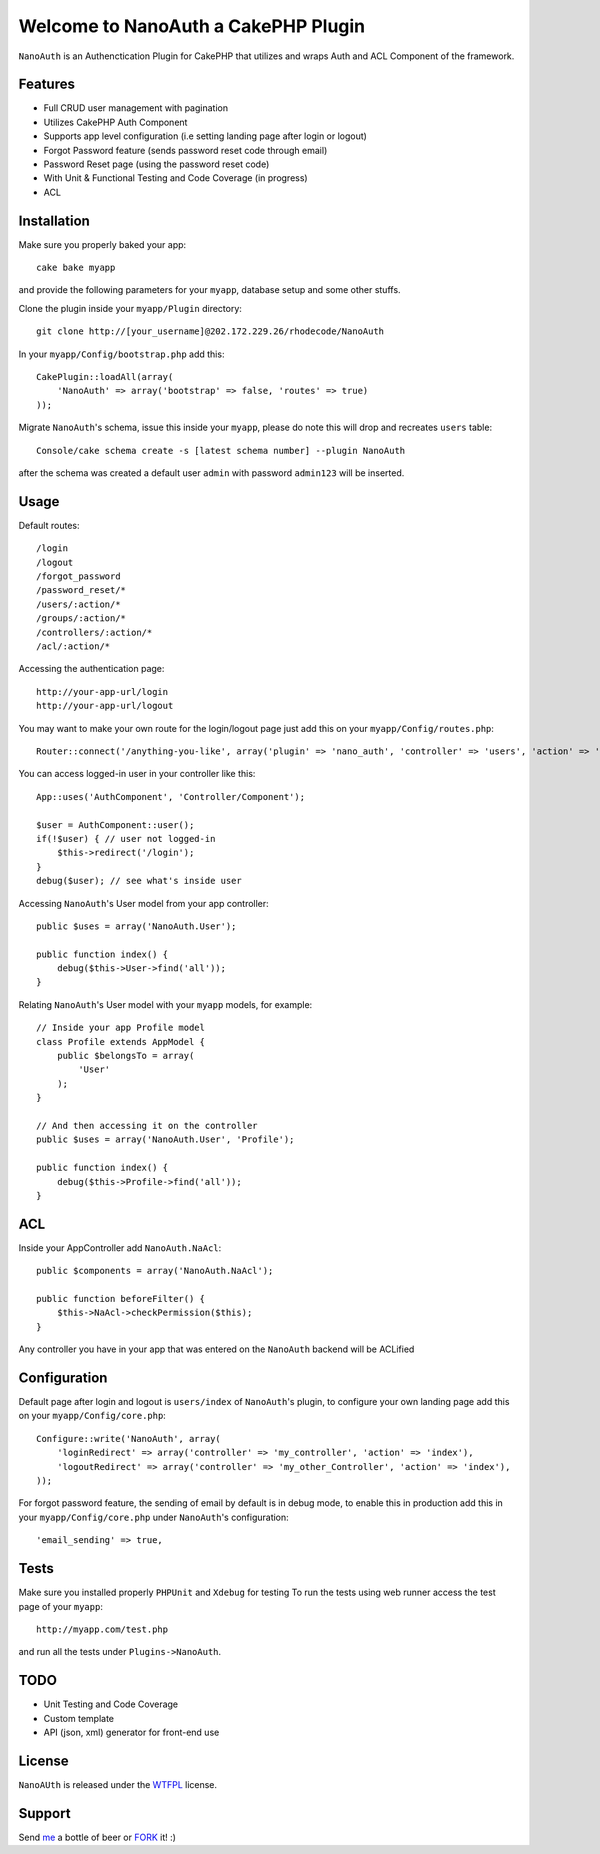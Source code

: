 =================================================
Welcome to NanoAuth a CakePHP Plugin
=================================================

``NanoAuth`` is an Authenctication Plugin for CakePHP  that utilizes and wraps Auth and ACL Component of the framework.   

Features
------------------

- Full CRUD user management with pagination
- Utilizes CakePHP Auth Component
- Supports app level configuration (i.e setting landing page after login or logout)
- Forgot Password feature (sends password reset code through email)
- Password Reset page (using the password reset code)
- With Unit & Functional Testing and Code Coverage  (in progress)
- ACL


Installation
--------------

Make sure you properly baked your app::

    cake bake myapp
  
and provide the following parameters for your ``myapp``, database setup and some other stuffs.


Clone the plugin inside your ``myapp/Plugin`` directory::

    git clone http://[your_username]@202.172.229.26/rhodecode/NanoAuth

In your ``myapp/Config/bootstrap.php`` add this::

    CakePlugin::loadAll(array(
        'NanoAuth' => array('bootstrap' => false, 'routes' => true)
    ));

Migrate ``NanoAuth``'s schema, issue this inside your ``myapp``, please do note this will drop and recreates ``users`` table:: 
    
    Console/cake schema create -s [latest schema number] --plugin NanoAuth

after the schema was created a default user ``admin`` with password ``admin123`` will be inserted.

Usage
--------------

Default routes::
    
    /login
    /logout
    /forgot_password
    /password_reset/*
    /users/:action/*
    /groups/:action/*
    /controllers/:action/*
    /acl/:action/*

Accessing the authentication page::

    http://your-app-url/login
    http://your-app-url/logout

You may want to make your own route for the login/logout page just add this on your ``myapp/Config/routes.php``::

    Router::connect('/anything-you-like', array('plugin' => 'nano_auth', 'controller' => 'users', 'action' => 'login'));

You can access logged-in user in your controller like this::
    
    App::uses('AuthComponent', 'Controller/Component');

    $user = AuthComponent::user();
    if(!$user) { // user not logged-in
        $this->redirect('/login'); 
    }
    debug($user); // see what's inside user

Accessing ``NanoAuth``'s User model from your app controller::

    public $uses = array('NanoAuth.User');

    public function index() {
        debug($this->User->find('all'));
    }

Relating ``NanoAuth``'s User model with your ``myapp`` models, for example::

    // Inside your app Profile model
    class Profile extends AppModel {
        public $belongsTo = array(
            'User'
        );
    }

    // And then accessing it on the controller
    public $uses = array('NanoAuth.User', 'Profile');

    public function index() {
        debug($this->Profile->find('all'));
    }

ACL
--------------

Inside your AppController add ``NanoAuth.NaAcl``::

    public $components = array('NanoAuth.NaAcl');

    public function beforeFilter() {
        $this->NaAcl->checkPermission($this);
    }

Any controller you have in your app that was entered on the ``NanoAuth`` backend will be ACLified    

Configuration
--------------

Default page after login and logout is ``users/index`` of ``NanoAuth``'s plugin, to configure your own landing page add this on your ``myapp/Config/core.php``::
    
    Configure::write('NanoAuth', array(
        'loginRedirect' => array('controller' => 'my_controller', 'action' => 'index'),
        'logoutRedirect' => array('controller' => 'my_other_Controller', 'action' => 'index'),
    ));

For forgot password feature, the sending of email by default is in debug mode, 
to enable this in production add this in your ``myapp/Config/core.php`` under ``NanoAuth``'s configuration::

    'email_sending' => true,

Tests
--------------

Make sure you installed properly ``PHPUnit`` and ``Xdebug`` for testing
To run the tests using web runner access the test page of your ``myapp``::
    
    http://myapp.com/test.php

and run all the tests under ``Plugins->NanoAuth``. 

TODO
----------------

- Unit Testing and Code Coverage
- Custom template
- API (json, xml) generator for front-end use 

License
-------

``NanoAUth`` is released under the WTFPL_ license.

Support
-----------------

Send me_ a bottle of beer or FORK_ it! :) 

.. _WTFPL: http://sam.zoy.org/wtfpl/
.. _me: dado@neseapl.com
.. _FORK: http://202.172.229.26/rhodecode/NanoAuth/fork

